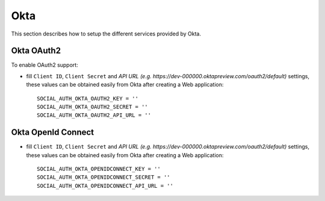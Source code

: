 Okta
======

This section describes how to setup the different services provided by Okta.

Okta OAuth2
-------------

To enable OAuth2 support:

- fill ``Client ID``, ``Client Secret`` and `API URL (e.g. https://dev-000000.oktapreview.com/oauth2/default)` settings, these values can be obtained
  easily from Okta after creating a Web application::

      SOCIAL_AUTH_OKTA_OAUTH2_KEY = ''
      SOCIAL_AUTH_OKTA_OAUTH2_SECRET = ''
      SOCIAL_AUTH_OKTA_OAUTH2_API_URL = ''

Okta OpenId Connect
-------------

- fill ``Client ID``, ``Client Secret`` and `API URL (e.g. https://dev-000000.oktapreview.com/oauth2/default)` settings, these values can be obtained
  easily from Okta after creating a Web application::

      SOCIAL_AUTH_OKTA_OPENIDCONNECT_KEY = ''
      SOCIAL_AUTH_OKTA_OPENIDCONNECT_SECRET = ''
      SOCIAL_AUTH_OKTA_OPENIDCONNECT_API_URL = ''
